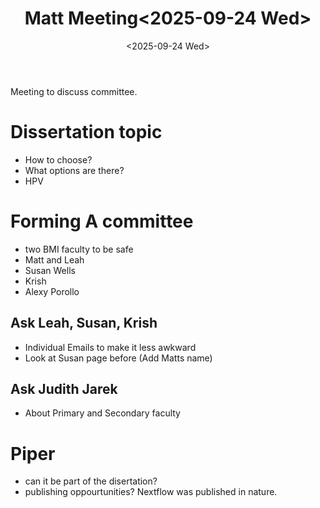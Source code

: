 #+title: Matt Meeting<2025-09-24 Wed>
#+date:<2025-09-24 Wed>

Meeting to discuss committee.


* Dissertation topic
- How to choose?
- What options are there?
- HPV

* Forming A committee
- two BMI faculty to be safe
- Matt and Leah
- Susan Wells
- Krish
- Alexy Porollo
** Ask Leah, Susan, Krish
- Individual Emails to make it less awkward
- Look at Susan page before (Add Matts name)

** Ask Judith Jarek
- About Primary and Secondary faculty


* Piper
- can it be part of the disertation?
- publishing oppourtunities? Nextflow was published in nature.
